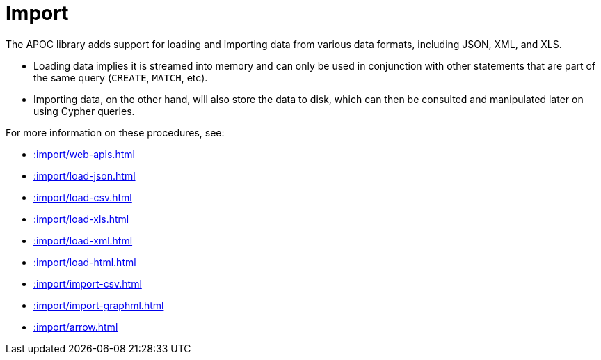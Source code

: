 [[import]]
= Import
:description: This chapter describes procedures in the APOC library that can be used to import data into Neo4j.



The APOC library adds support for loading and importing data from various data formats, including JSON, XML, and XLS.

* Loading data implies it is streamed into memory and can only be used in conjunction with other statements that are part
of the same query (`CREATE`, `MATCH`, etc).
* Importing data, on the other hand, will also store the data to disk, which can then be consulted and manipulated later on using Cypher queries.

For more information on these procedures, see:

* xref::import/web-apis.adoc[]
* xref::import/load-json.adoc[]
* xref::import/load-csv.adoc[]
* xref::import/load-xls.adoc[]
* xref::import/load-xml.adoc[]
* xref::import/load-html.adoc[]
* xref::import/import-csv.adoc[]
* xref::import/import-graphml.adoc[]
* xref::import/arrow.adoc[]